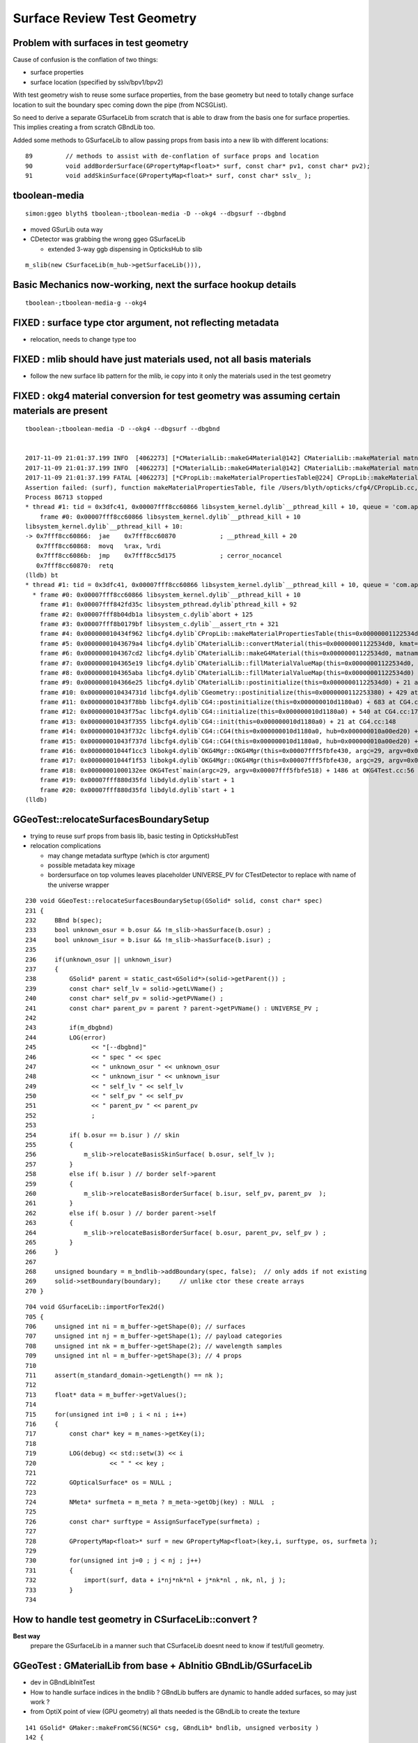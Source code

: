 Surface Review Test Geometry
=================================

Problem with surfaces in test geometry
----------------------------------------

Cause of confusion is the conflation of two things:

* surface properties
* surface location (specified by sslv/bpv1/bpv2)

With test geometry wish to reuse some surface properties, 
from the base geometry but need to totally change surface location
to suit the boundary spec coming down the pipe (from NCSGList).

So need to derive a separate GSurfaceLib from scratch that is able to 
draw from the basis one for surface properties. This implies 
creating a from scratch GBndLib too.

Added some methods to GSurfaceLib to allow passing props from basis into 
a new lib with different locations::   

     89         // methods to assist with de-conflation of surface props and location
     90         void addBorderSurface(GPropertyMap<float>* surf, const char* pv1, const char* pv2);
     91         void addSkinSurface(GPropertyMap<float>* surf, const char* sslv_ );



tboolean-media
----------------

::

    simon:ggeo blyth$ tboolean-;tboolean-media -D --okg4 --dbgsurf --dbgbnd 

* moved GSurLib outa way 

* CDetector was grabbing the wrong ggeo GSurfaceLib

  * extended 3-way ggb dispensing in OpticksHub to slib 

::  

     m_slib(new CSurfaceLib(m_hub->getSurfaceLib())), 




Basic Mechanics now-working, next the surface hookup details
---------------------------------------------------------------

::

   tboolean-;tboolean-media-g --okg4



FIXED : surface type ctor argument, not reflecting metadata 
-------------------------------------------------------------

* relocation, needs to change type too

FIXED : mlib should have just materials used, not all basis materials
----------------------------------------------------------------------

* follow the new surface lib pattern for the mlib, ie
  copy into it only the materials used in the test geometry
  

FIXED : okg4 material conversion for test geometry was assuming certain materials are present
-----------------------------------------------------------------------------------------------

::

    tboolean-;tboolean-media -D --okg4 --dbgsurf --dbgbnd 


    2017-11-09 21:01:37.199 INFO  [4062273] [*CMaterialLib::makeG4Material@142] CMaterialLib::makeMaterial matname LiquidScintillator material 0x1122a1c30
    2017-11-09 21:01:37.199 INFO  [4062273] [*CMaterialLib::makeG4Material@142] CMaterialLib::makeMaterial matname MineralOil material 0x1122a2440
    2017-11-09 21:01:37.199 FATAL [4062273] [*CPropLib::makeMaterialPropertiesTable@224] CPropLib::makeMaterialPropertiesTable material with SENSOR_MATERIAL name Bialkali but no sensor_surface 
    Assertion failed: (surf), function makeMaterialPropertiesTable, file /Users/blyth/opticks/cfg4/CPropLib.cc, line 229.
    Process 86713 stopped
    * thread #1: tid = 0x3dfc41, 0x00007fff8cc60866 libsystem_kernel.dylib`__pthread_kill + 10, queue = 'com.apple.main-thread', stop reason = signal SIGABRT
        frame #0: 0x00007fff8cc60866 libsystem_kernel.dylib`__pthread_kill + 10
    libsystem_kernel.dylib`__pthread_kill + 10:
    -> 0x7fff8cc60866:  jae    0x7fff8cc60870            ; __pthread_kill + 20
       0x7fff8cc60868:  movq   %rax, %rdi
       0x7fff8cc6086b:  jmp    0x7fff8cc5d175            ; cerror_nocancel
       0x7fff8cc60870:  retq   
    (lldb) bt
    * thread #1: tid = 0x3dfc41, 0x00007fff8cc60866 libsystem_kernel.dylib`__pthread_kill + 10, queue = 'com.apple.main-thread', stop reason = signal SIGABRT
      * frame #0: 0x00007fff8cc60866 libsystem_kernel.dylib`__pthread_kill + 10
        frame #1: 0x00007fff842fd35c libsystem_pthread.dylib`pthread_kill + 92
        frame #2: 0x00007fff8b04db1a libsystem_c.dylib`abort + 125
        frame #3: 0x00007fff8b0179bf libsystem_c.dylib`__assert_rtn + 321
        frame #4: 0x000000010434f962 libcfg4.dylib`CPropLib::makeMaterialPropertiesTable(this=0x00000001122534d0, ggmat=0x000000010a26b280) + 834 at CPropLib.cc:229
        frame #5: 0x00000001043679a4 libcfg4.dylib`CMaterialLib::convertMaterial(this=0x00000001122534d0, kmat=0x000000010a26b280) + 2004 at CMaterialLib.cc:198
        frame #6: 0x0000000104367cd2 libcfg4.dylib`CMaterialLib::makeG4Material(this=0x00000001122534d0, matname=0x000000011229c4b1) + 66 at CMaterialLib.cc:141
        frame #7: 0x0000000104365e19 libcfg4.dylib`CMaterialLib::fillMaterialValueMap(this=0x00000001122534d0, vmp=0x0000000112253570, _matnames=0x000000010440ae98, key=0x0000000104408803, nm=430) + 825 at CMaterialLib.cc:386
        frame #8: 0x0000000104365aba libcfg4.dylib`CMaterialLib::fillMaterialValueMap(this=0x00000001122534d0) + 74 at CMaterialLib.cc:55
        frame #9: 0x0000000104366e25 libcfg4.dylib`CMaterialLib::postinitialize(this=0x00000001122534d0) + 21 at CMaterialLib.cc:87
        frame #10: 0x000000010434731d libcfg4.dylib`CGeometry::postinitialize(this=0x0000000112253380) + 429 at CGeometry.cc:114
        frame #11: 0x00000001043f78bb libcfg4.dylib`CG4::postinitialize(this=0x000000010d1180a0) + 683 at CG4.cc:219
        frame #12: 0x00000001043f75ac libcfg4.dylib`CG4::initialize(this=0x000000010d1180a0) + 540 at CG4.cc:174
        frame #13: 0x00000001043f7355 libcfg4.dylib`CG4::init(this=0x000000010d1180a0) + 21 at CG4.cc:148
        frame #14: 0x00000001043f732c libcfg4.dylib`CG4::CG4(this=0x000000010d1180a0, hub=0x000000010a00ed20) + 1564 at CG4.cc:141
        frame #15: 0x00000001043f737d libcfg4.dylib`CG4::CG4(this=0x000000010d1180a0, hub=0x000000010a00ed20) + 29 at CG4.cc:142
        frame #16: 0x00000001044f1cc3 libokg4.dylib`OKG4Mgr::OKG4Mgr(this=0x00007fff5fbfe430, argc=29, argv=0x00007fff5fbfe518) + 547 at OKG4Mgr.cc:35
        frame #17: 0x00000001044f1f53 libokg4.dylib`OKG4Mgr::OKG4Mgr(this=0x00007fff5fbfe430, argc=29, argv=0x00007fff5fbfe518) + 35 at OKG4Mgr.cc:41
        frame #18: 0x00000001000132ee OKG4Test`main(argc=29, argv=0x00007fff5fbfe518) + 1486 at OKG4Test.cc:56
        frame #19: 0x00007fff880d35fd libdyld.dylib`start + 1
        frame #20: 0x00007fff880d35fd libdyld.dylib`start + 1
    (lldb) 






GGeoTest::relocateSurfacesBoundarySetup
----------------------------------------

* trying to reuse surf props from basis lib, basic testing in OpticksHubTest 

* relocation complications 

  * may change metadata surftype (which is ctor argument)
  * possible metadata key mixage  
  * bordersurface on top volumes leaves placeholder UNIVERSE_PV for CTestDetector 
    to replace with name of the universe wrapper

::

    230 void GGeoTest::relocateSurfacesBoundarySetup(GSolid* solid, const char* spec)
    231 {
    232     BBnd b(spec);
    233     bool unknown_osur = b.osur && !m_slib->hasSurface(b.osur) ;
    234     bool unknown_isur = b.isur && !m_slib->hasSurface(b.isur) ;
    235 
    236     if(unknown_osur || unknown_isur)
    237     {
    238         GSolid* parent = static_cast<GSolid*>(solid->getParent()) ;
    239         const char* self_lv = solid->getLVName() ;
    240         const char* self_pv = solid->getPVName() ;
    241         const char* parent_pv = parent ? parent->getPVName() : UNIVERSE_PV ;
    242 
    243         if(m_dbgbnd)
    244         LOG(error)
    245               << "[--dbgbnd]"
    246               << " spec " << spec
    247               << " unknown_osur " << unknown_osur
    248               << " unknown_isur " << unknown_isur
    249               << " self_lv " << self_lv
    250               << " self_pv " << self_pv
    251               << " parent_pv " << parent_pv
    252               ;
    253 
    254         if( b.osur == b.isur ) // skin 
    255         {
    256             m_slib->relocateBasisSkinSurface( b.osur, self_lv );
    257         }
    258         else if( b.isur ) // border self->parent
    259         {
    260             m_slib->relocateBasisBorderSurface( b.isur, self_pv, parent_pv  );
    261         }
    262         else if( b.osur ) // border parent->self
    263         {
    264             m_slib->relocateBasisBorderSurface( b.osur, parent_pv, self_pv ) ;
    265         }
    266     } 
    267 
    268     unsigned boundary = m_bndlib->addBoundary(spec, false);  // only adds if not existing
    269     solid->setBoundary(boundary);     // unlike ctor these create arrays
    270 }


::

    704 void GSurfaceLib::importForTex2d()
    705 {
    706     unsigned int ni = m_buffer->getShape(0); // surfaces
    707     unsigned int nj = m_buffer->getShape(1); // payload categories 
    708     unsigned int nk = m_buffer->getShape(2); // wavelength samples
    709     unsigned int nl = m_buffer->getShape(3); // 4 props
    710 
    711     assert(m_standard_domain->getLength() == nk );
    712 
    713     float* data = m_buffer->getValues();
    714 
    715     for(unsigned int i=0 ; i < ni ; i++)
    716     {
    717         const char* key = m_names->getKey(i);
    718 
    719         LOG(debug) << std::setw(3) << i
    720                    << " " << key ;
    721 
    722         GOpticalSurface* os = NULL ;
    723 
    724         NMeta* surfmeta = m_meta ? m_meta->getObj(key) : NULL  ;
    725 
    726         const char* surftype = AssignSurfaceType(surfmeta) ;
    727 
    728         GPropertyMap<float>* surf = new GPropertyMap<float>(key,i, surftype, os, surfmeta );
    729 
    730         for(unsigned int j=0 ; j < nj ; j++)
    731         {
    732             import(surf, data + i*nj*nk*nl + j*nk*nl , nk, nl, j );
    733         }
    734 




How to handle test geometry in CSurfaceLib::convert ?
------------------------------------------------------------

**Best way** 
    prepare the GSurfaceLib in a manner such that CSurfaceLib 
    doesnt need to know if test/full geometry.


GGeoTest : GMaterialLib from base + AbInitio GBndLib/GSurfaceLib  
---------------------------------------------------------------------

* dev in GBndLibInitTest 
* How to handle surface indices in the bndlib ? GBndLib buffers are dynamic to handle added surfaces, so may just work ?

* from OptiX point of view (GPU geometry) all thats needed is the GBndLib to create the texture 

::
 
    141 GSolid* GMaker::makeFromCSG(NCSG* csg, GBndLib* bndlib, unsigned verbosity )
    142 {
    ...
    160     GSolid* solid = new GSolid(index, transform, mesh, UINT_MAX, NULL );
    161 
    162     // csg is mesh-qty not a node-qty, boundary spec is a node-qty : so this is just for testing
    163 
    164     unsigned boundary = bndlib->addBoundary(spec);  // only adds if not existing
    165 
    166     solid->setBoundary(boundary);     // unlike ctor these create arrays
    167 
    168     solid->setSensor( NULL );
    169 
    170 
    171     OpticksCSG_t type = csg->getRootType() ;
    172 
    173     const char* shapename = CSGName(type);
    174     std::string lvn = GMaker::LVName(shapename, index);
    175     std::string pvn = GMaker::PVName(shapename, index);
    176 
    177     solid->setPVName( strdup(pvn.c_str()) );
    178     solid->setLVName( strdup(lvn.c_str()) );
    179     solid->setCSGFlag( type );
    180 
    181     GParts* pts = GParts::make( csg, spec, verbosity );
    182 
    183 
    184     solid->setParts( pts );


::

    simon:opticks blyth$ opticks-find GGeoTest | grep new
    ./ggeo/GGeoTest.cc:    m_config(new GGeoTestConfig(ok->getTestConfig())),
    ./ggeo/tests/GGeoTestConfigTest.cc:    GGeoTestConfig* gtc = new GGeoTestConfig(CONFIG);
    ./opticksgeo/OpticksHub.cc:    GGeoTest* testgeo = new GGeoTest(m_ok, basis);
    simon:opticks blyth$ 


::

    295 void OpticksHub::loadGeometry()
    296 {
    297     assert(m_geometry == NULL && "OpticksHub::loadGeometry should only be called once");
    298 
    299     LOG(info) << "OpticksHub::loadGeometry START" ;
    300 
    301     m_geometry = new OpticksGeometry(this);   // m_lookup is set into m_ggeo here 
    302 
    303     m_geometry->loadGeometry();
    304 
    305 
    306     //   Lookup A and B are now set ...
    307     //      A : by OpticksHub::configureLookupA (ChromaMaterialMap.json)
    308     //      B : on GGeo loading in GGeo::setupLookup
    309 
    310     m_ggeo = m_geometry->getGGeo();
    311     m_gscene = m_ggeo->getScene();
    312 
    313     if(m_ok->isTest())
    314     {
    315         LOG(info) << "OpticksHub::loadGeometry --test modifying geometry" ;
    316 
    317         assert(m_geotest == NULL);
    318 
    319         GGeoBase* basis = getGGeoBase(); // ana OR tri depending on --gltf
    320 
    321         m_geotest = createTestGeometry(basis);
    322     }
    323     else


    339 GGeoTest* OpticksHub::createTestGeometry(GGeoBase* basis)
    340 {
    341     assert(m_ok->isTest());
    342 
    343     LOG(info) << "OpticksHub::createTestGeometry START" ;
    344 
    345     GGeoTest* testgeo = new GGeoTest(m_ok, basis);
    346 
    347     LOG(info) << "OpticksHub::createTestGeometry DONE" ;
    348 
    349     return testgeo ;
    350 }





* GMaker::makeFromCSG assigns PV, LV names to solids
* GGeoTest collects solids into GNodeLib 




